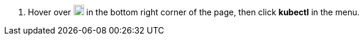// :ks_include_id: db20d1bbd2ed4dc9af2b84f07b0b87e3
. Hover over image:/images/ks-qkcp/zh/icons/hammer.svg[hammer,18,18] in the bottom right corner of the page, then click **kubectl** in the menu.